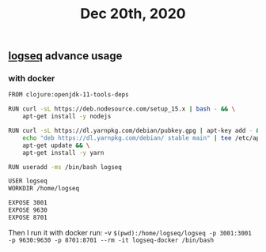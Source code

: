 #+TITLE: Dec 20th, 2020

** [[file:../pages/logseq.org][logseq]] advance usage
*** with docker

#+BEGIN_SRC bash
FROM clojure:openjdk-11-tools-deps

RUN curl -sL https://deb.nodesource.com/setup_15.x | bash - && \
    apt-get install -y nodejs

RUN curl -sL https://dl.yarnpkg.com/debian/pubkey.gpg | apt-key add - && \
    echo "deb https://dl.yarnpkg.com/debian/ stable main" | tee /etc/apt/sources.list.d/yarn.list && \
    apt-get update && \
    apt-get install -y yarn

RUN useradd -ms /bin/bash logseq

USER logseq
WORKDIR /home/logseq

EXPOSE 3001
EXPOSE 9630
EXPOSE 8701
#+END_SRC

Then I run it with docker run:
 -v ~$(pwd):/home/logseq/logseq -p 3001:3001 -p 9630:9630 -p 8701:8701 --rm -it logseq-docker /bin/bash~
